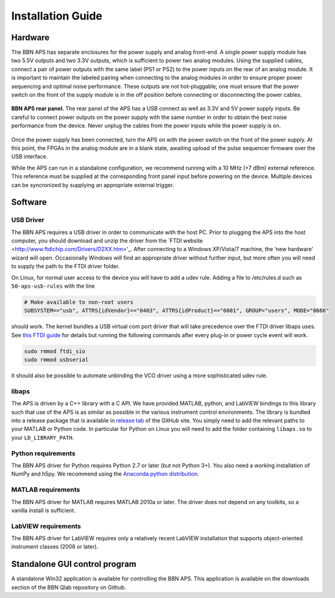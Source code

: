 Installation Guide
==================

Hardware
--------

The BBN APS has separate enclosures for the power supply and analog
front-end. A single power supply module has two 5.5V outputs and two
3.3V outputs, which is sufficient to power two analog modules. Using the
supplied cables, connect a pair of power outputs with the same label
(PS1 or PS2) to the power inputs on the rear of an analog module. It is
important to maintain the labeled pairing when connecting to the analog
modules in order to ensure proper power sequencing and optimal noise
performance. These outputs are not hot-pluggable; one must ensure that
the power switch on the front of the supply module is in the off
position before connecting or disconnecting the power cables.

.. _fig-aps-rear-panel:
.. figure::
  images/BBNAPS-rear-panel.jpg
  :scale: 100%
  :align: center

  **BBN APS rear panel.** The rear panel of the APS has a USB connect as well as
  3.3V and 5V power supply inputs. Be careful to connect power outputs on the
  power supply with the same number in order to obtain the best noise
  performance from the device. Never unplug the cables from the power inputs
  while the power supply is on.

Once the power supply has been connected, turn the APS on with the power
switch on the front of the power supply. At this point, the FPGAs in the
analog module are in a blank state, awaiting upload of the pulse
sequencer firmware over the USB interface.

While the APS can run in a standalone configuration, we recommend
running with a 10 MHz (+7 dBm) external reference. This reference must
be supplied at the corresponding front panel input before powering on
the device. Multiple devices can be syncronized by supplying an
appropriate external trigger.

Software
--------

USB Driver
~~~~~~~~~~

The BBN APS requires a USB driver in order to communicate with the host PC.
Prior to plugging the APS into the host computer, you should download and unzip
the driver from the `FTDI website <http://www.ftdichip.com/Drivers/D2XX.htm>'_.
After connecting to a Windows XP/Vista/7 machine, the ‘new hardware’ wizard will
open. Occasionally Windows will find an appropriate driver without further
input, but more often you will need to supply the path to the FTDI driver
folder.

On Linux, for normal user access to the device you will have to add a udev rule.
Adding a file to /etc/rules.d such as ``50-aps-usb-rules`` with the line

.. code:: bash

  # Make available to non-root users
  SUBSYSTEM=="usb", ATTRS{idVendor}=="0403", ATTRS{idProduct}=="6001", GROUP="users", MODE="0666"

should work.  The kernel bundles a USB virtual com port driver that will take
precedence over the FTDI driver libaps uses. See `this FTDI guide
<http://www.ftdichip.com/Support/Documents/AppNotes/AN_220_FTDI_Drivers_Installation_Guide_for_Linux%20.pdf>`_
for details but running the following commands after every plug-in or power
cycle event will work.

.. code:: bash

  sudo rmmod ftdi_sio
  sudo rmmod usbserial

It should also be possible to automate unbinding the VCO driver using a more
sophisticated udev rule.

libaps
~~~~~~

The APS is driven by a C++ library with a C API. We have provided MATLAB,
python, and LabVIEW bindings to this library such that use of the APS is as
similar as possible in the various instrument control environments. The library
is bundled into a release package that is available in `release tab
<https://github.com/BBN-Q/libaps/releases>`_ of the GitHub site. You simply need
to add the relevant paths to your MATLAB or Python code. In particular for
Python on Linux you will need to add the folder containing ``libaps.so`` to your
``LD_LIBRARY_PATH``.

Python requirements
~~~~~~~~~~~~~~~~~~~

The BBN APS driver for Python requires Python 2.7 or later (but not
Python 3+). You also need a working installation of NumPy and h5py.  We recommend using the `Anaconda python distribution <https://store.continuum.io/cshop/anaconda/>`_.

MATLAB requirements
~~~~~~~~~~~~~~~~~~~

The BBN APS driver for MATLAB requires MATLAB 2010a or later. The driver
does not depend on any toolkits, so a vanilla install is sufficient.

LabVIEW requirements
~~~~~~~~~~~~~~~~~~~~

The BBN APS driver for LabVIEW requires only a relatively recent LabVIEW
installation that supports object-oriented instrument classes (2008 or
later).

Standalone GUI control program
------------------------------

A standalone Win32 application is available for controlling the BBN APS.
This application is available on the downloads section of the BBN Qlab
repository on Github.
